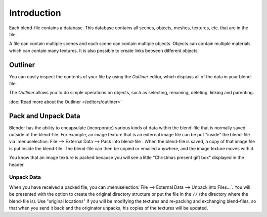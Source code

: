 
************
Introduction
************

Each blend-file contains a database.
This database contains all scenes, objects, meshes, textures, etc. that are in the file.

A file can contain multiple scenes and each scene can contain multiple objects.
Objects can contain multiple materials which can contain many textures.
It is also possible to create links between different objects.


Outliner
========

You can easily inspect the contents of your file by using the *Outliner* editor,
which displays all of the data in your blend-file.

The *Outliner* allows you to do simple operations on objects,
such as selecting, renaming, deleting, linking and parenting.

:doc:`Read more about the Outliner </editors/outliner>`


.. _pack-unpack-data:

Pack and Unpack Data
====================

Blender has the ability to encapsulate (incorporate)
various kinds of data within the blend-file that is normally saved outside of the blend-file.
For example, an image texture that is an external image file can be
put "inside" the blend-file via :menuselection:`File --> External Data --> Pack into blend-file`.
When the blend-file is saved, a copy of that image file is put inside the blend-file.
The blend-file can then be copied or emailed anywhere, and the image texture moves with it.

You know that an image texture is packed because you will see a little "Christmas present gift
box" displayed in the header.

Unpack Data
-----------

When you have received a packed file,
you can :menuselection:`File --> External Data --> Unpack into Files...`.
You will be presented with the option to create the original directory structure or put
the file in the ``//`` (the directory where the blend-file is). Use "original locations"
if you will be modifying the textures and re-packing and exchanging blend-files,
so that when you send it back and the originator unpacks,
his copies of the textures will be updated.
